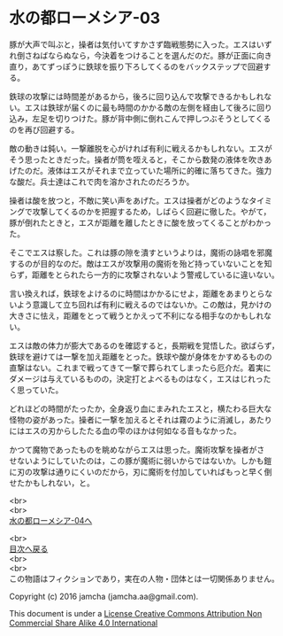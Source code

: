 #+OPTIONS: toc:nil
#+OPTIONS: \n:t

* 水の都ローメシア-03

  豚が大声で叫ぶと，操者は気付いてすかさず臨戦態勢に入った。エスはいず
  れ倒さねばならぬなら，今決着をつけることを選んだのだ。豚が正面に向き
  直り，あてずっぽうに鉄球を振り下ろしてくるのをバックステップで回避す
  る。

  鉄球の攻撃には時間差があるから，後ろに回り込んで攻撃できるかもしれな
  い。エスは鉄球が届くのに最も時間のかかる敵の左側を経由して後ろに回り
  込み，左足を切りつけた。豚が背中側に倒れこんで押しつぶそうとしてくる
  のを再び回避する。

  敵の動きは鈍い。一撃離脱を心がければ有利に戦えるかもしれない。エスが
  そう思ったときだった。操者が筒を咥えると，そこから数発の液体を吹きあ
  げたのだ。液体はエスがそれまで立っていた場所に的確に落ちてきた。強力
  な酸だ。兵士達はこれで肉を溶かされたのだろうか。

  操者は酸を放つと，不敵に笑い声をあげた。エスは操者がどのようなタイミ
  ングで攻撃してくるのかを把握するため，しばらく回避に徹した。やがて，
  豚が倒れたときと，エスが距離を離したときに酸を放ってくることがわかっ
  た。

  そこでエスは察した。これは豚の隙を潰すというよりは，魔術の詠唱を邪魔
  するのが目的なのだ。敵はエスが攻撃用の魔術を殆ど持っていないことを知
  らず，距離をとられたら一方的に攻撃されないよう警戒しているに違いない。

  言い換えれば，鉄球をよけるのに時間はかかるにせよ，距離をあまりとらな
  いよう意識して立ち回れば有利に戦えるのではないか。この敵は，見かけの
  大きさに怯え，距離をとって戦うとかえって不利になる相手なのかもしれな
  い。

  エスは敵の体力が膨大であるのを確認すると，長期戦を覚悟した。欲ばらず，
  鉄球を避けては一撃を加え距離をとった。鉄球や酸が身体をかすめるものの
  直撃はない。これまで戦ってきて一撃で葬られてしまったら厄介だ。着実に
  ダメージは与えているものの，決定打とよべるものはなく，エスはじれった
  く思っていた。

  どれほどの時間がたったか，全身返り血にまみれたエスと，横たわる巨大な
  怪物の姿があった。操者に一撃を加えるとそれは霧のように消滅し，あたり
  にはエスの刃からしたたる血の雫のほかは何如なる音もなかった。

  かつて魔物であったものを眺めながらエスは思った。魔術攻撃を操者がさ
  せないようにしていたのは，この豚が魔術に弱いからではないか。しかも鎧
  に刃の攻撃は通りにくいのだから，刃に魔術を付加していればもっと早く倒
  せたかもしれない，と。

  <br>
  <br>
  [[https://github.com/jamcha-aa/EbonyBlades/blob/master/articles/lawmessiah/04.md][水の都ローメシア-04へ]]

  <br>
  [[https://github.com/jamcha-aa/EbonyBlades/blob/master/README.md][目次へ戻る]]
  <br>
  <br>
  この物語はフィクションであり，実在の人物・団体とは一切関係ありません。

  Copyright (c) 2016 jamcha (jamcha.aa@gmail.com).

  This document is under a [[http://creativecommons.org/licenses/by-nc-sa/4.0/deed][License Creative Commons Attribution Non Commercial Share Alike 4.0 International]]

  [[http://creativecommons.org/licenses/by-nc-sa/4.0/deed][file:http://i.creativecommons.org/l/by-nc-sa/3.0/80x15.png]]

